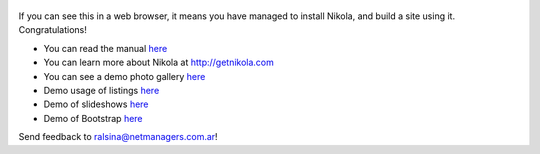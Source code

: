 .. title: Welcome to Nikola
.. slug: welcome-to-nikola
.. date: 2012/03/30 23:00
.. tags: nikola, python, demo, blog
.. link: http://getnikola.com

.. figure:: http://farm1.staticflickr.com/138/352972944_4f9d568680.jpg
   :target: http://farm1.staticflickr.com/138/352972944_4f9d568680_z.jpg?zz=1
   :class: thumbnail
   :alt: Nikola Tesla Corner by nicwest, on Flickr

If you can see this in a web browser, it means you have managed to install Nikola,
and build a site using it. Congratulations!

* You can read the manual `here </stories/handbook.html>`__
* You can learn more about Nikola at http://getnikola.com
* You can see a demo photo gallery `here </galleries/demo/index.html>`__
* Demo usage of listings `here </stories/listings-demo.html>`__
* Demo of slideshows `here </stories/slides-demo.html>`__
* Demo of Bootstrap `here </stories/bootstrap-demo.html>`__

Send feedback to ralsina@netmanagers.com.ar!
